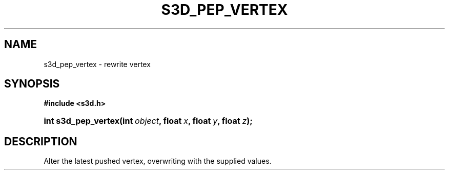.\"     Title: s3d_pep_vertex
.\"    Author:
.\" Generator: DocBook XSL Stylesheets
.\"
.\"    Manual:
.\"    Source:
.\"
.TH "S3D_PEP_VERTEX" "3" "" "" ""
.\" disable hyphenation
.nh
.\" disable justification (adjust text to left margin only)
.ad l
.SH "NAME"
s3d_pep_vertex \- rewrite vertex
.SH "SYNOPSIS"
.sp
.ft B
.nf
#include <s3d\&.h>
.fi
.ft
.HP 19
.BI "int s3d_pep_vertex(int\ " "object" ", float\ " "x" ", float\ " "y" ", float\ " "z" ");"
.SH "DESCRIPTION"
.PP
Alter the latest pushed vertex, overwriting with the supplied values\&.
